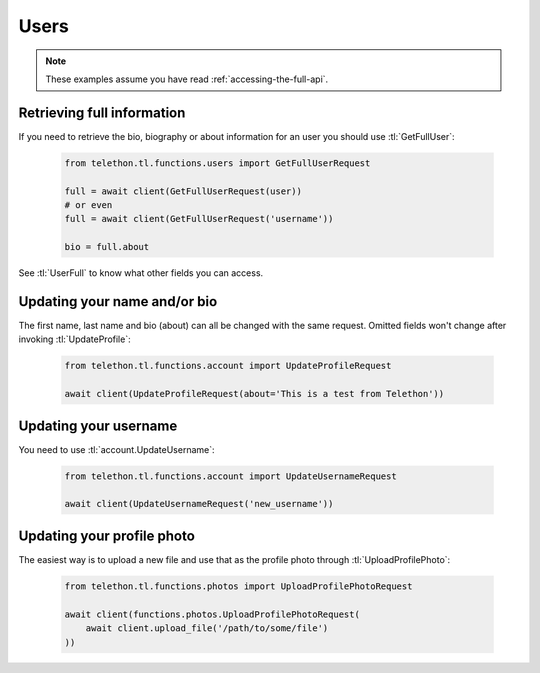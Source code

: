 =====
Users
=====


.. note::

    These examples assume you have read :ref:`accessing-the-full-api`.


Retrieving full information
***************************

If you need to retrieve the bio, biography or about information for an user
you should use :tl:`GetFullUser`:


    .. code-block:: python

        from telethon.tl.functions.users import GetFullUserRequest

        full = await client(GetFullUserRequest(user))
        # or even
        full = await client(GetFullUserRequest('username'))

        bio = full.about


See :tl:`UserFull` to know what other fields you can access.


Updating your name and/or bio
*****************************

The first name, last name and bio (about) can all be changed with the same
request. Omitted fields won't change after invoking :tl:`UpdateProfile`:

    .. code-block:: python

        from telethon.tl.functions.account import UpdateProfileRequest

        await client(UpdateProfileRequest(about='This is a test from Telethon'))


Updating your username
**********************

You need to use :tl:`account.UpdateUsername`:

    .. code-block:: python

        from telethon.tl.functions.account import UpdateUsernameRequest

        await client(UpdateUsernameRequest('new_username'))


Updating your profile photo
***************************

The easiest way is to upload a new file and use that as the profile photo
through :tl:`UploadProfilePhoto`:


    .. code-block:: python

        from telethon.tl.functions.photos import UploadProfilePhotoRequest

        await client(functions.photos.UploadProfilePhotoRequest(
            await client.upload_file('/path/to/some/file')
        ))

